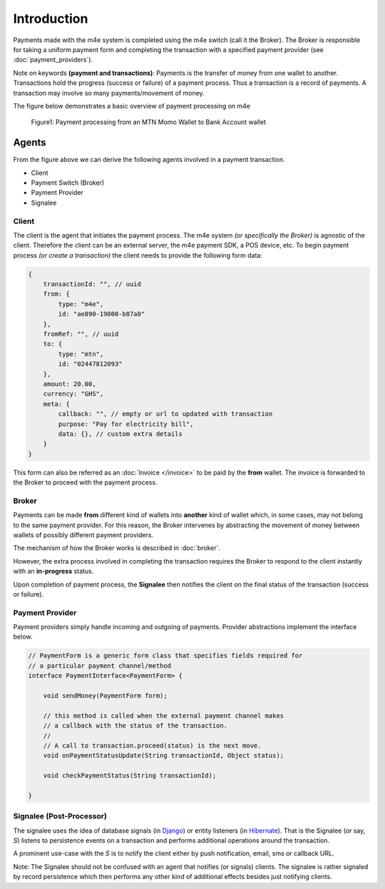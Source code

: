 Introduction
*****************

Payments made with the m4e system is completed using the m4e switch (call it the Broker). The Broker is responsible for taking a uniform payment form and completing the transaction with a specified payment provider (see :doc:`payment_providers`).

Note on keywords **(payment and transactions)**: Payments is the transfer of money from one wallet to another. Transactions hold the progress (success or failure) of a payment process. Thus a transaction is a record of payments. A transaction may involve so many payments/movement of money.

The figure below demonstrates a basic overview of payment processing on m4e

.. figure:: _static/m4epayment.jpg

    Figure1: Payment processing from an MTN Momo Wallet to Bank Account wallet


Agents
---------

From the figure above we can derive the following agents involved in a payment transaction.

* Client
* Payment Switch (Broker)
* Payment Provider
* Signalee


Client
^^^^^^^^^^
The client is the agent that initiates the payment process. The m4e system *(or specifically the Broker)* is agnostic of the client. Therefore the client can be an external server, the m4e payment SDK, a POS device, etc. To begin payment process *(or create a transaction)* the client needs to provide the following form data:


.. code-block:: javascript

    {
        transactionId: "", // uuid
        from: {
            type: "m4e",
            id: "ae890-19800-b87a0"
        },
        fromRef: "", // uuid
        to: {
            type: "mtn",
            id: "02447812093"
        }, 
        amount: 20.00, 
        currency: "GHS",
        meta: {
            callback: "", // empty or url to updated with transaction
            purpose: "Pay for electricity bill",
            data: {}, // custom extra details
        } 
    }

This form can also be referred as an :doc:`Invoice </invoice>`  to be paid by the **from** wallet. The invoice is forwarded to the Broker to proceed with the payment process.


Broker
^^^^^^^^^

Payments can be made **from** different kind of wallets into **another** kind of wallet which, in some cases, may not belong to the same payment provider. For this reason, the Broker intervenes by abstracting the movement of money between wallets of possibly different payment providers.

The mechanism of how the Broker works is described in :doc:`broker`.

However, the extra process involved in completing the transaction requires the Broker to respond to the client instantly with an **in-progress** status.

Upon completion of payment process, the **Signalee** then notifies the client on the final status of the transaction (success or failure).


Payment Provider
^^^^^^^^^^^^^^^^^

Payment providers simply handle incoming and outgoing of payments. Provider abstractions implement the interface below.

.. code-block:: java

    // PaymentForm is a generic form class that specifies fields required for
    // a particular payment channel/method
    interface PaymentInterface<PaymentForm> {

        void sendMoney(PaymentForm form);

        // this method is called when the external payment channel makes 
        // a callback with the status of the transaction.
        //
        // A call to transaction.proceed(status) is the next move.
        void onPaymentStatusUpdate(String transactionId, Object status);

        void checkPaymentStatus(String transactionId);

    }




Signalee (Post-Processor)
^^^^^^^^^^^^^^^^^^^^^^^^^^

The signalee uses the idea of database signals (in `Django <https://docs.djangoproject.com/en/3.0/topics/signals/>`_) or entity listeners (in `Hibernate <https://docs.jboss.org/hibernate/orm/4.0/hem/en-US/html/listeners.html>`_). That is the Signalee (or say, `S`) listens to persistence events on a transaction and performs additional operations around the transaction.

A prominent use-case with the `S` is to notify the client either by push notification, email, sms or callback URL.

Note: The Signalee should not be confused with an agent that notifies (or signals) clients. The signalee is rather signaled by record persistence which then performs any other kind of additional effects besides just notifying clients.
 